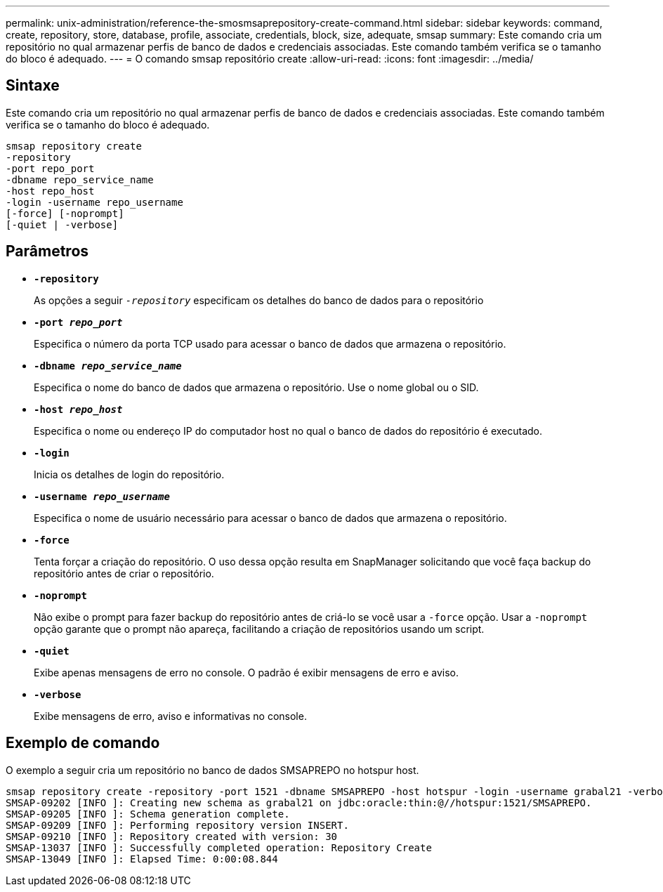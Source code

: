 ---
permalink: unix-administration/reference-the-smosmsaprepository-create-command.html 
sidebar: sidebar 
keywords: command, create, repository, store, database, profile, associate, credentials, block, size, adequate, smsap 
summary: Este comando cria um repositório no qual armazenar perfis de banco de dados e credenciais associadas. Este comando também verifica se o tamanho do bloco é adequado. 
---
= O comando smsap repositório create
:allow-uri-read: 
:icons: font
:imagesdir: ../media/




== Sintaxe

Este comando cria um repositório no qual armazenar perfis de banco de dados e credenciais associadas. Este comando também verifica se o tamanho do bloco é adequado.

[listing]
----
smsap repository create
-repository
-port repo_port
-dbname repo_service_name
-host repo_host
-login -username repo_username
[-force] [-noprompt]
[-quiet | -verbose]
----


== Parâmetros

* ``*-repository*``
+
As opções a seguir `_-repository_` especificam os detalhes do banco de dados para o repositório

* ``*-port _repo_port_*``
+
Especifica o número da porta TCP usado para acessar o banco de dados que armazena o repositório.

* ``*-dbname _repo_service_name_*``
+
Especifica o nome do banco de dados que armazena o repositório. Use o nome global ou o SID.

* ``*-host _repo_host_*``
+
Especifica o nome ou endereço IP do computador host no qual o banco de dados do repositório é executado.

* ``*-login*``
+
Inicia os detalhes de login do repositório.

* ``*-username _repo_username_*``
+
Especifica o nome de usuário necessário para acessar o banco de dados que armazena o repositório.

* ``*-force*``
+
Tenta forçar a criação do repositório. O uso dessa opção resulta em SnapManager solicitando que você faça backup do repositório antes de criar o repositório.

* ``*-noprompt*``
+
Não exibe o prompt para fazer backup do repositório antes de criá-lo se você usar a `-force` opção. Usar a `-noprompt` opção garante que o prompt não apareça, facilitando a criação de repositórios usando um script.

* ``*-quiet*``
+
Exibe apenas mensagens de erro no console. O padrão é exibir mensagens de erro e aviso.

* ``*-verbose*``
+
Exibe mensagens de erro, aviso e informativas no console.





== Exemplo de comando

O exemplo a seguir cria um repositório no banco de dados SMSAPREPO no hotspur host.

[listing]
----
smsap repository create -repository -port 1521 -dbname SMSAPREPO -host hotspur -login -username grabal21 -verbose
SMSAP-09202 [INFO ]: Creating new schema as grabal21 on jdbc:oracle:thin:@//hotspur:1521/SMSAPREPO.
SMSAP-09205 [INFO ]: Schema generation complete.
SMSAP-09209 [INFO ]: Performing repository version INSERT.
SMSAP-09210 [INFO ]: Repository created with version: 30
SMSAP-13037 [INFO ]: Successfully completed operation: Repository Create
SMSAP-13049 [INFO ]: Elapsed Time: 0:00:08.844
----